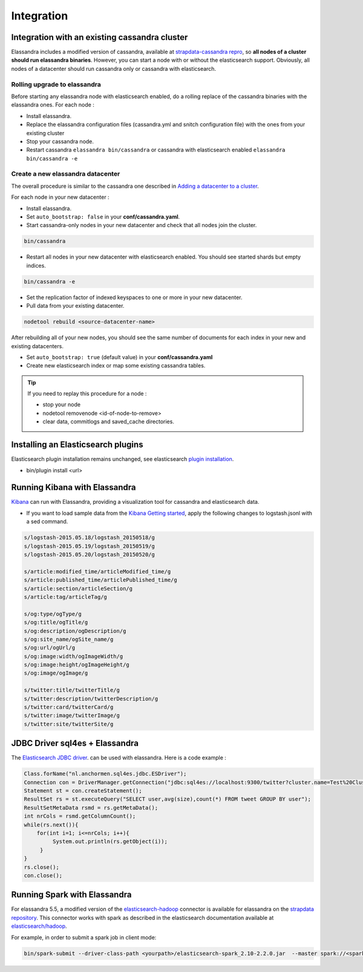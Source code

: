 Integration
===========

Integration with an existing cassandra cluster
----------------------------------------------

Elassandra includes a modified version of cassandra, available at `strapdata-cassandra repro <https://github.com/strapdata/cassandra>`_, 
so **all nodes of a cluster should run elassandra binaries**. However, you can start a node with or without 
the elasticsearch support.  Obviously, all nodes of a datacenter should run cassandra only or cassandra with 
elasticsearch.

Rolling upgrade to elassandra
.............................

Before starting any elassandra node with elasticsearch enabled, do a rolling replace of the cassandra binaries with the elassandra ones. For each node :

* Install elassandra.
* Replace the elassandra configuration files (cassandra.yml and snitch configuration file) with the ones from your existing cluster 
* Stop your cassandra node.
* Restart cassandra ``elassandra bin/cassandra`` or cassandra with elasticsearch enabled ``elassandra bin/cassandra -e``


Create a new elassandra datacenter
..................................

The overall procedure is similar to the cassandra one described in `Adding a datacenter to a cluster <https://docs.datastax.com/en/cassandra/3.0/cassandra/operations/opsAddDCToCluster.html#opsAddDCToCluster>`_.

For each node in your new datacenter :

* Install elassandra.
* Set ``auto_bootstrap: false`` in your **conf/cassandra.yaml**.
* Start cassandra-only nodes in your new datacenter and check that all nodes join the cluster.

.. code::

   bin/cassandra

* Restart all nodes in your new datacenter with elasticsearch enabled. You should see started shards but empty indices.

.. code::

   bin/cassandra -e

* Set the replication factor of indexed keyspaces to one or more in your new datacenter.
* Pull data from your existing datacenter. 

.. code::
   
   nodetool rebuild <source-datacenter-name>

After rebuilding all of your new nodes, you should see the same number of documents for each index in your new and existing datacenters.

* Set ``auto_bootstrap: true`` (default value) in your **conf/cassandra.yaml**
* Create new elasticsearch index or map some existing cassandra tables.

.. TIP::
   If you need to replay this procedure for a node :
   
   * stop your node
   * nodetool removenode <id-of-node-to-remove>
   * clear data, commitlogs and saved_cache directories.


Installing an Elasticsearch plugins
-----------------------------------

Elasticsearch plugin installation remains unchanged, see elasticsearch `plugin installation <https://www.elastic.co/guide/en/elasticsearch/plugins/5.5/installation.html>`_.

* bin/plugin install <url>


Running Kibana with Elassandra
------------------------------

`Kibana <https://www.elastic.co/guide/en/kibana/5.5/introduction.html>`_ can run with Elassandra, providing a visualization tool for cassandra and elasticsearch data.

* If you want to load sample data from the `Kibana Getting started <https://www.elastic.co/guide/en/kibana/current/getting-started.html>`_, apply the following changes to logstash.jsonl with a sed command.

.. code::

   s/logstash-2015.05.18/logstash_20150518/g
   s/logstash-2015.05.19/logstash_20150519/g
   s/logstash-2015.05.20/logstash_20150520/g
   
   s/article:modified_time/articleModified_time/g
   s/article:published_time/articlePublished_time/g
   s/article:section/articleSection/g
   s/article:tag/articleTag/g
   
   s/og:type/ogType/g
   s/og:title/ogTitle/g
   s/og:description/ogDescription/g
   s/og:site_name/ogSite_name/g
   s/og:url/ogUrl/g
   s/og:image:width/ogImageWidth/g
   s/og:image:height/ogImageHeight/g
   s/og:image/ogImage/g
   
   s/twitter:title/twitterTitle/g
   s/twitter:description/twitterDescription/g
   s/twitter:card/twitterCard/g
   s/twitter:image/twitterImage/g
   s/twitter:site/twitterSite/g

JDBC Driver sql4es + Elassandra
-------------------------------

The `Elasticsearch JDBC driver <https://github.com/Anchormen/sql4es>`_. can be used with elassandra. Here is a code example :

.. code:: java

   Class.forName("nl.anchormen.sql4es.jdbc.ESDriver");
   Connection con = DriverManager.getConnection("jdbc:sql4es://localhost:9300/twitter?cluster.name=Test%20Cluster");
   Statement st = con.createStatement();
   ResultSet rs = st.executeQuery("SELECT user,avg(size),count(*) FROM tweet GROUP BY user");
   ResultSetMetaData rsmd = rs.getMetaData();
   int nrCols = rsmd.getColumnCount();
   while(rs.next()){
       for(int i=1; i<=nrCols; i++){
            System.out.println(rs.getObject(i));
        }
   }
   rs.close();
   con.close();

Running Spark with Elassandra
-----------------------------

For elassandra 5.5, a modified version of the `elasticsearch-hadoop <https://github.com/elastic/elasticsearch-hadoop>`_ connector is available for elassandra on the `strapdata repository <https://github.com/strapdata/elasticsearch-hadoop>`_. 
This connector works with spark as described in the elasticsearch documentation available at `elasticsearch/hadoop <https://www.elastic.co/guide/en/elasticsearch/hadoop/current/index.html>`_.

For example, in order to submit a spark job in client mode:

.. code:: java

   bin/spark-submit --driver-class-path <yourpath>/elasticsearch-spark_2.10-2.2.0.jar  --master spark://<sparkmaster>:7077 --deploy-mode client <application.jar> 



